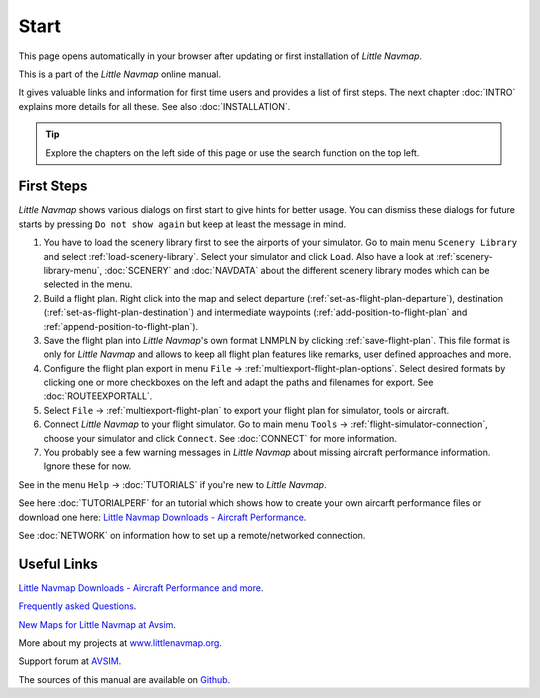 Start
---------------------------

This page opens automatically in your browser after updating or first installation of *Little Navmap*.

This is a part of the *Little Navmap* online manual.

It gives valuable links and information for first time users and provides a list of first steps.
The next chapter :doc:`INTRO` explains more details for all these.
See also :doc:`INSTALLATION`.


.. tip::

     Explore the chapters on the left side of this page or use the search function on the top left.


First Steps
~~~~~~~~~~~~~~~~~~~~~~~~

*Little Navmap* shows various dialogs on first start to give hints for better usage. You can dismiss these dialogs
for future starts by pressing ``Do not show again`` but keep at least the message in mind.

#.  You have to load the scenery library first to see the airports of your simulator. Go to main
    menu ``Scenery Library`` and select :ref:`load-scenery-library`.
    Select your simulator and click ``Load``.
    Also have a look at :ref:`scenery-library-menu`, :doc:`SCENERY` and :doc:`NAVDATA` about the different
    scenery library modes which can be selected in the menu.
#.  Build a flight plan. Right click into the map and select departure (:ref:`set-as-flight-plan-departure`),
    destination (:ref:`set-as-flight-plan-destination`) and intermediate
    waypoints (:ref:`add-position-to-flight-plan` and :ref:`append-position-to-flight-plan`).
#.  Save the flight plan into *Little Navmap*'s own format LNMPLN by clicking :ref:`save-flight-plan`.
    This file format is only for *Little Navmap* and allows to keep all flight plan features like remarks, 
    user defined approaches and more.
#.  Configure the flight plan export in menu ``File`` -> :ref:`multiexport-flight-plan-options`.
    Select desired formats by clicking one or more checkboxes on the left and adapt the paths and filenames 
    for export. See :doc:`ROUTEEXPORTALL`.
#.  Select ``File`` -> :ref:`multiexport-flight-plan` to export your flight plan for simulator, tools or
    aircraft.
#.  Connect *Little Navmap* to your flight simulator.
    Go to main menu ``Tools`` -> :ref:`flight-simulator-connection`,
    choose your simulator and click ``Connect``. See :doc:`CONNECT` for more information.
#.  You probably see a few warning messages in *Little Navmap* about missing aircraft performance
    information. Ignore these for now.

See in the menu ``Help`` -> :doc:`TUTORIALS` if you're new to *Little Navmap*.

See here :doc:`TUTORIALPERF` for an tutorial which shows how to create your own aircarft
performance files or download one here:
`Little Navmap Downloads - Aircraft Performance <https://www.littlenavmap.org/downloads/Aircraft%20Performance/>`__.

See :doc:`NETWORK` on information how to set up a remote/networked connection.

Useful Links
~~~~~~~~~~~~~~~~~~~~~~~~~~

`Little Navmap Downloads - Aircraft Performance and more <https://www.littlenavmap.org/downloads/>`__.

`Frequently asked Questions <https://albar965.github.io/littlenavmap-faq.html>`__.

`New Maps for Little Navmap at Avsim <https://www.avsim.com/forums/topic/548994-new-maps-for-lnm/>`__.

More about my projects at `www.littlenavmap.org <https://www.littlenavmap.org>`__.

Support forum at `AVSIM <https://www.avsim.com/forums/forum/780-little-navmap-little-navconnect-little-logbook-support-forum/>`__.

The sources of this manual are available on `Github <https://github.com/albar965/littlenavmap-manual>`__.
